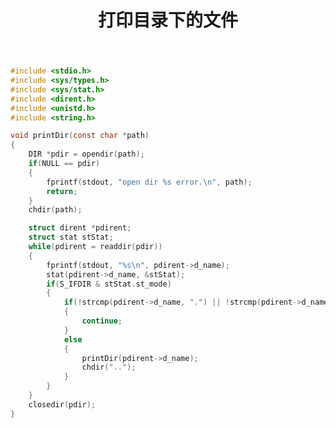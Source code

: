 #+TITLE: 打印目录下的文件

#+BEGIN_SRC c
#include <stdio.h>
#include <sys/types.h>
#include <sys/stat.h>
#include <dirent.h>
#include <unistd.h>
#include <string.h>

void printDir(const char *path)
{
    DIR *pdir = opendir(path);
    if(NULL == pdir)
    {
        fprintf(stdout, "open dir %s error.\n", path);
        return;
    }
    chdir(path);

    struct dirent *pdirent;
    struct stat stStat;
    while(pdirent = readdir(pdir))
    {
        fprintf(stdout, "%s\n", pdirent->d_name);
        stat(pdirent->d_name, &stStat);
        if(S_IFDIR & stStat.st_mode)
        {
            if(!strcmp(pdirent->d_name, ".") || !strcmp(pdirent->d_name, ".."))
            {
                continue;
            }
            else
            {
                printDir(pdirent->d_name);
                chdir("..");
            }
        }
    }
    closedir(pdir);
}
#+END_SRC
